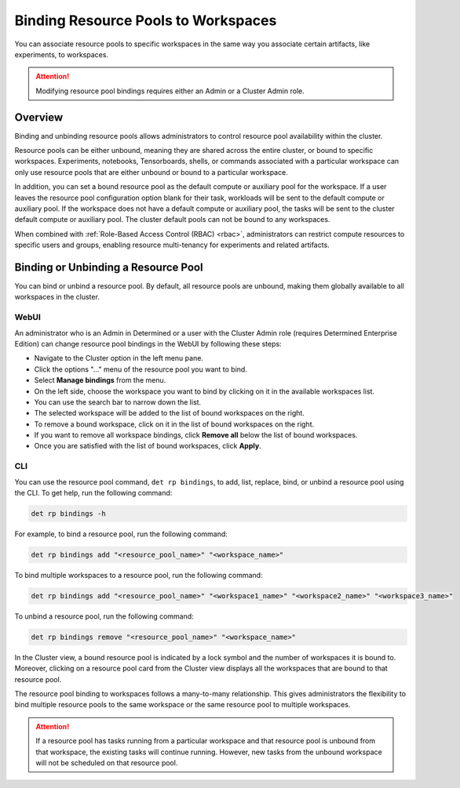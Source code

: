 .. _resource-pool-binding:

######################################
 Binding Resource Pools to Workspaces
######################################

.. meta::
   :description: Discover how to associate resource pools to specific workspaces in the same way you associate certain artifacts, like experiments, to workspaces.

You can associate resource pools to specific workspaces in the same way you associate certain
artifacts, like experiments, to workspaces.

.. attention::

   Modifying resource pool bindings requires either an Admin or a Cluster Admin role.

**********
 Overview
**********

Binding and unbinding resource pools allows administrators to control resource pool availability
within the cluster.

Resource pools can be either unbound, meaning they are shared across the entire cluster, or bound to
specific workspaces. Experiments, notebooks, Tensorboards, shells, or commands associated with a
particular workspace can only use resource pools that are either unbound or bound to a particular
workspace.

In addition, you can set a bound resource pool as the default compute or auxiliary pool for the
workspace. If a user leaves the resource pool configuration option blank for their task, workloads
will be sent to the default compute or auxiliary pool. If the workspace does not have a default
compute or auxiliary pool, the tasks will be sent to the cluster default compute or auxiliary pool.
The cluster default pools can not be bound to any workspaces.

When combined with :ref:`Role-Based Access Control (RBAC) <rbac>`, administrators can restrict
compute resources to specific users and groups, enabling resource multi-tenancy for experiments and
related artifacts.

**************************************
 Binding or Unbinding a Resource Pool
**************************************

You can bind or unbind a resource pool. By default, all resource pools are unbound, making them
globally available to all workspaces in the cluster.

WebUI
=====

An administrator who is an Admin in Determined or a user with the Cluster Admin role (requires
Determined Enterprise Edition) can change resource pool bindings in the WebUI by following these
steps:

-  Navigate to the Cluster option in the left menu pane.
-  Click the options "..." menu of the resource pool you want to bind.
-  Select **Manage bindings** from the menu.
-  On the left side, choose the workspace you want to bind by clicking on it in the available
   workspaces list.
-  You can use the search bar to narrow down the list.
-  The selected workspace will be added to the list of bound workspaces on the right.
-  To remove a bound workspace, click on it in the list of bound workspaces on the right.
-  If you want to remove all workspace bindings, click **Remove all** below the list of bound
   workspaces.
-  Once you are satisfied with the list of bound workspaces, click **Apply**.

CLI
===

You can use the resource pool command, ``det rp bindings``, to add, list, replace, bind, or unbind a
resource pool using the CLI. To get help, run the following command:

.. code:: bash

   det rp bindings -h

For example, to bind a resource pool, run the following command:

.. code:: bash

   det rp bindings add "<resource_pool_name>" "<workspace_name>"

To bind multiple workspaces to a resource pool, run the following command:

.. code:: bash

   det rp bindings add "<resource_pool_name>" "<workspace1_name>" "<workspace2_name>" "<workspace3_name>"

To unbind a resource pool, run the following command:

.. code:: bash

   det rp bindings remove "<resource_pool_name>" "<workspace_name>"

In the Cluster view, a bound resource pool is indicated by a lock symbol and the number of
workspaces it is bound to. Moreover, clicking on a resource pool card from the Cluster view displays
all the workspaces that are bound to that resource pool.

The resource pool binding to workspaces follows a many-to-many relationship. This gives
administrators the flexibility to bind multiple resource pools to the same workspace or the same
resource pool to multiple workspaces.

.. attention::

   If a resource pool has tasks running from a particular workspace and that resource pool is
   unbound from that workspace, the existing tasks will continue running. However, new tasks from
   the unbound workspace will not be scheduled on that resource pool.
